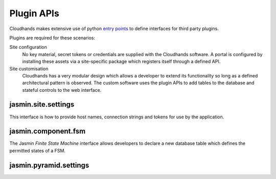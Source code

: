 ..  Titling
    ##++::==~~--''``


Plugin APIs
===========

Cloudhands makes extensive use of python `entry points`_ to define interfaces
for third party plugins.

Plugins are required for these scenarios:

Site configuration
    No key material, secret tokens or credentials are supplied with the
    Cloudhands software. A portal is configured by installing these assets
    via a site-specific package which registers itself through a defined API.

Site customisation
    Cloudhands has a very modular design which allows a developer to extend its
    functionality so long as a defined architectural pattern is observed. The
    custom software uses the plugin APIs to add tables to the database and
    stateful controls to the web interface.

..  _entry points: http://pythonhosted.org/distribute/setuptools.html#dynamic-discovery-of-services-and-plugins

jasmin.site.settings
~~~~~~~~~~~~~~~~~~~~

This interface is how to provide host names, connection strings and tokens
for use by the application.

.. autodata:: cloudhands.common.discovery.settings

jasmin.component.fsm
~~~~~~~~~~~~~~~~~~~~

The Jasmin `Finite State Machine` interface allows developers to declare a new
database table which defines the permitted states of a FSM.

.. autodata:: cloudhands.common.discovery.fsm

jasmin.pyramid.settings
~~~~~~~~~~~~~~~~~~~~~~~

